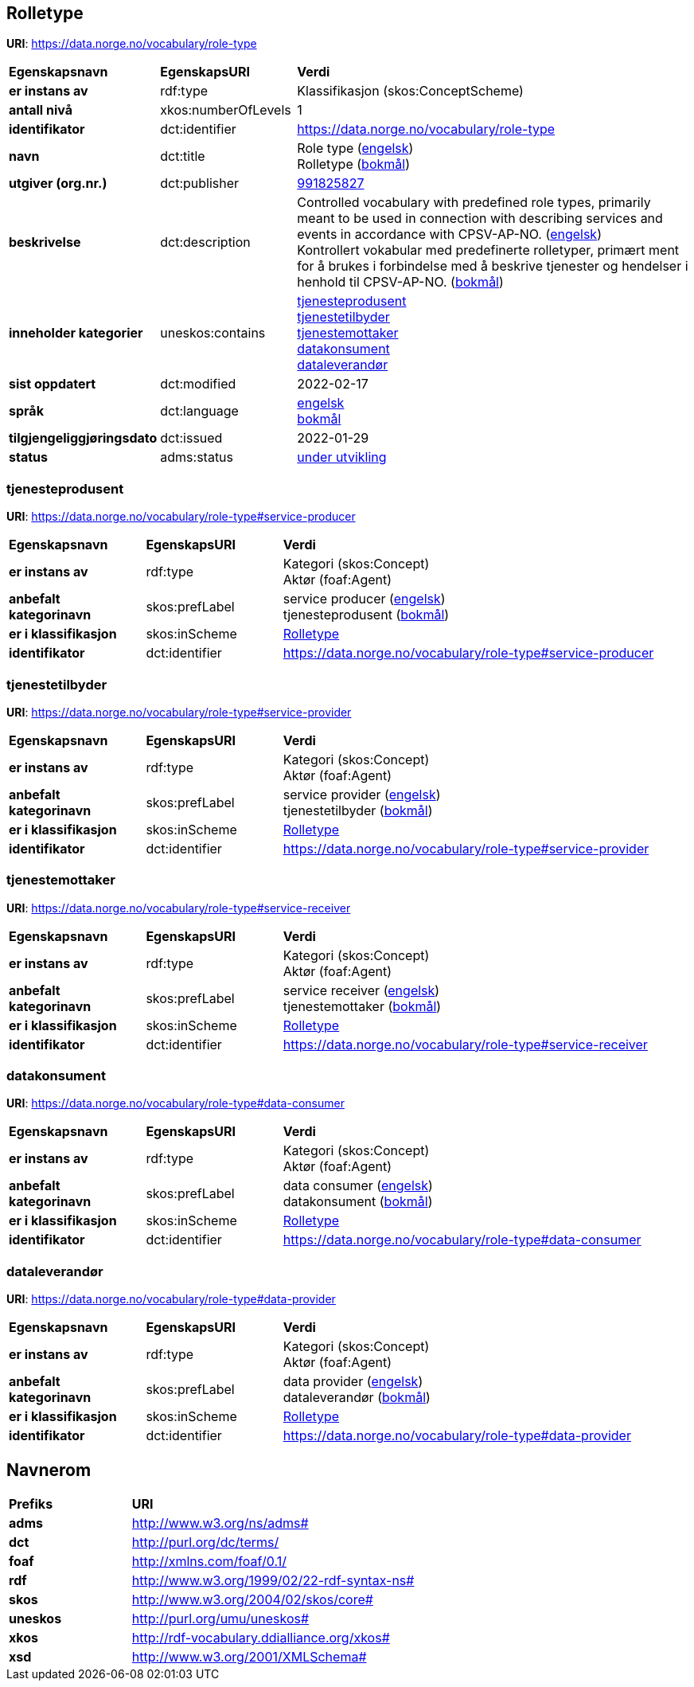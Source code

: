 // Asciidoc file auto-generated by "(Digdir) Excel2Turtle/Html v.2"

== Rolletype

*URI*: https://data.norge.no/vocabulary/role-type

[cols="20s,20d,60d"]
|===
| Egenskapsnavn | *EgenskapsURI* | *Verdi*
| er instans av | rdf:type | Klassifikasjon (skos:ConceptScheme)
| antall nivå | xkos:numberOfLevels |  1
| identifikator | dct:identifier | https://data.norge.no/vocabulary/role-type
| navn | dct:title |  Role type (http://publications.europa.eu/resource/authority/language/ENG[engelsk]) + 
 Rolletype (http://publications.europa.eu/resource/authority/language/NOB[bokmål])
| utgiver (org.nr.) | dct:publisher | https://organization-catalog.fellesdatakatalog.digdir.no/organizations/991825827[991825827]
| beskrivelse | dct:description |  Controlled vocabulary with predefined role types, primarily meant to be used in connection with describing services and events in accordance with CPSV-AP-NO. (http://publications.europa.eu/resource/authority/language/ENG[engelsk]) + 
 Kontrollert vokabular med predefinerte rolletyper, primært ment for å brukes i forbindelse med å beskrive tjenester og hendelser i henhold til CPSV-AP-NO. (http://publications.europa.eu/resource/authority/language/NOB[bokmål])
| inneholder kategorier | uneskos:contains | https://data.norge.no/vocabulary/role-type#service-producer[tjenesteprodusent] + 
https://data.norge.no/vocabulary/role-type#service-provider[tjenestetilbyder] + 
https://data.norge.no/vocabulary/role-type#service-receiver[tjenestemottaker] + 
https://data.norge.no/vocabulary/role-type#data-consumer[datakonsument] + 
https://data.norge.no/vocabulary/role-type#data-provider[dataleverandør]
| sist oppdatert | dct:modified |  2022-02-17
| språk | dct:language | http://publications.europa.eu/resource/authority/language/ENG[engelsk] + 
http://publications.europa.eu/resource/authority/language/NOB[bokmål]
| tilgjengeliggjøringsdato | dct:issued |  2022-01-29
| status | adms:status | http://publications.europa.eu/resource/authority/dataset-status/DEVELOP[under utvikling]
|===

=== tjenesteprodusent [[service-producer]]

*URI*: https://data.norge.no/vocabulary/role-type#service-producer

[cols="20s,20d,60d"]
|===
| Egenskapsnavn | *EgenskapsURI* | *Verdi*
| er instans av | rdf:type | Kategori (skos:Concept) + 
Aktør (foaf:Agent)
| anbefalt kategorinavn | skos:prefLabel |  service producer (http://publications.europa.eu/resource/authority/language/ENG[engelsk]) + 
 tjenesteprodusent (http://publications.europa.eu/resource/authority/language/NOB[bokmål])
| er i klassifikasjon | skos:inScheme | https://data.norge.no/vocabulary/role-type[Rolletype]
| identifikator | dct:identifier | https://data.norge.no/vocabulary/role-type#service-producer
|===

=== tjenestetilbyder [[service-provider]]

*URI*: https://data.norge.no/vocabulary/role-type#service-provider

[cols="20s,20d,60d"]
|===
| Egenskapsnavn | *EgenskapsURI* | *Verdi*
| er instans av | rdf:type | Kategori (skos:Concept) + 
Aktør (foaf:Agent)
| anbefalt kategorinavn | skos:prefLabel |  service provider (http://publications.europa.eu/resource/authority/language/ENG[engelsk]) + 
 tjenestetilbyder (http://publications.europa.eu/resource/authority/language/NOB[bokmål])
| er i klassifikasjon | skos:inScheme | https://data.norge.no/vocabulary/role-type[Rolletype]
| identifikator | dct:identifier | https://data.norge.no/vocabulary/role-type#service-provider
|===

=== tjenestemottaker [[service-receiver]]

*URI*: https://data.norge.no/vocabulary/role-type#service-receiver

[cols="20s,20d,60d"]
|===
| Egenskapsnavn | *EgenskapsURI* | *Verdi*
| er instans av | rdf:type | Kategori (skos:Concept) + 
Aktør (foaf:Agent)
| anbefalt kategorinavn | skos:prefLabel |  service receiver (http://publications.europa.eu/resource/authority/language/ENG[engelsk]) + 
 tjenestemottaker (http://publications.europa.eu/resource/authority/language/NOB[bokmål])
| er i klassifikasjon | skos:inScheme | https://data.norge.no/vocabulary/role-type[Rolletype]
| identifikator | dct:identifier | https://data.norge.no/vocabulary/role-type#service-receiver
|===

=== datakonsument [[data-consumer]]

*URI*: https://data.norge.no/vocabulary/role-type#data-consumer

[cols="20s,20d,60d"]
|===
| Egenskapsnavn | *EgenskapsURI* | *Verdi*
| er instans av | rdf:type | Kategori (skos:Concept) + 
Aktør (foaf:Agent)
| anbefalt kategorinavn | skos:prefLabel |  data consumer (http://publications.europa.eu/resource/authority/language/ENG[engelsk]) + 
 datakonsument (http://publications.europa.eu/resource/authority/language/NOB[bokmål])
| er i klassifikasjon | skos:inScheme | https://data.norge.no/vocabulary/role-type[Rolletype]
| identifikator | dct:identifier | https://data.norge.no/vocabulary/role-type#data-consumer
|===

=== dataleverandør [[data-provider]]

*URI*: https://data.norge.no/vocabulary/role-type#data-provider

[cols="20s,20d,60d"]
|===
| Egenskapsnavn | *EgenskapsURI* | *Verdi*
| er instans av | rdf:type | Kategori (skos:Concept) + 
Aktør (foaf:Agent)
| anbefalt kategorinavn | skos:prefLabel |  data provider (http://publications.europa.eu/resource/authority/language/ENG[engelsk]) + 
 dataleverandør (http://publications.europa.eu/resource/authority/language/NOB[bokmål])
| er i klassifikasjon | skos:inScheme | https://data.norge.no/vocabulary/role-type[Rolletype]
| identifikator | dct:identifier | https://data.norge.no/vocabulary/role-type#data-provider
|===

== Navnerom [[Namespace]]

[cols="30s,70d"]
|===
| Prefiks | *URI*
| adms | http://www.w3.org/ns/adms#
| dct | http://purl.org/dc/terms/
| foaf | http://xmlns.com/foaf/0.1/
| rdf | http://www.w3.org/1999/02/22-rdf-syntax-ns#
| skos | http://www.w3.org/2004/02/skos/core#
| uneskos | http://purl.org/umu/uneskos#
| xkos | http://rdf-vocabulary.ddialliance.org/xkos#
| xsd | http://www.w3.org/2001/XMLSchema#
|===

// End of the file, 2022-03-15 10:40:31